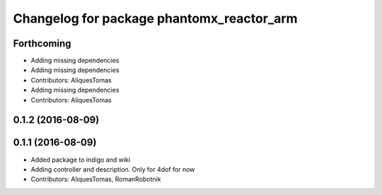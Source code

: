 ^^^^^^^^^^^^^^^^^^^^^^^^^^^^^^^^^^^^^^^^^^
Changelog for package phantomx_reactor_arm
^^^^^^^^^^^^^^^^^^^^^^^^^^^^^^^^^^^^^^^^^^

Forthcoming
-----------
* Adding missing dependencies
* Adding missing dependencies
* Contributors: AliquesTomas

* Adding missing dependencies
* Contributors: AliquesTomas

0.1.2 (2016-08-09)
------------------

0.1.1 (2016-08-09)
------------------
* Added package to indigo and wiki
* Adding controller and description. Only for 4dof for now
* Contributors: AliquesTomas, RomanRobotnik
